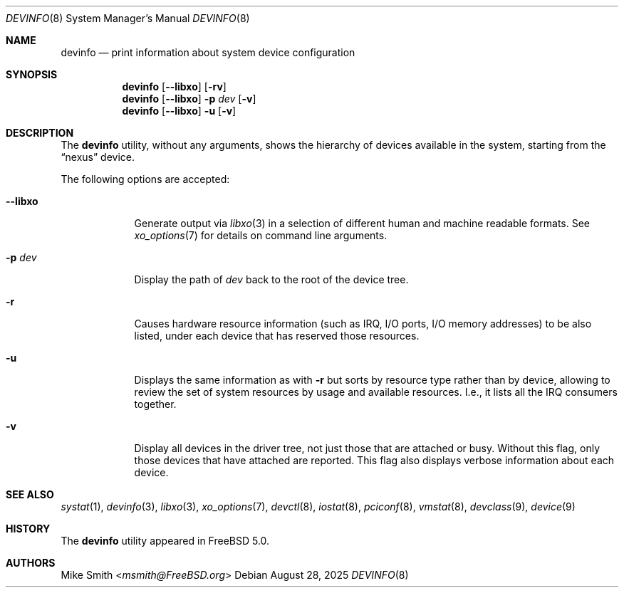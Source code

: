 .\"
.\" SPDX-License-Identifer: BSD-2-Clause
.\"
.\" Copyright (c) 2002 Hiten Pandya
.\" Copyright (c) 2002 Robert N. M. Watson
.\"
.\" All rights reserved.
.\"
.\" Redistribution and use in source and binary forms, with or without
.\" modification, are permitted provided that the following conditions
.\" are met:
.\" 1. Redistributions of source code must retain the above copyright
.\"    notice, this list of conditions and the following disclaimer.
.\" 2. Redistributions in binary form must reproduce the above copyright
.\"    notice, this list of conditions and the following disclaimer in the
.\"    documentation and/or other materials provided with the distribution.
.\"
.\" THIS SOFTWARE IS PROVIDED BY THE AUTHORS ``AS IS'' AND ANY EXPRESS OR
.\" IMPLIED WARRANTIES, INCLUDING, BUT NOT LIMITED TO, THE IMPLIED WARRANTIES
.\" OF MERCHANTABILITY AND FITNESS FOR A PARTICULAR PURPOSE ARE DISCLAIMED.
.\" IN NO EVENT SHALL THE AUTHORS BE LIABLE FOR ANY DIRECT, INDIRECT,
.\" INCIDENTAL, SPECIAL, EXEMPLARY, OR CONSEQUENTIAL DAMAGES (INCLUDING, BUT
.\" NOT LIMITED TO, PROCUREMENT OF SUBSTITUTE GOODS OR SERVICES; LOSS OF USE,
.\" DATA, OR PROFITS; OR BUSINESS INTERRUPTION) HOWEVER CAUSED AND ON ANY
.\" THEORY OF LIABILITY, WHETHER IN CONTRACT, STRICT LIABILITY, OR TORT
.\" (INCLUDING NEGLIGENCE OR OTHERWISE) ARISING IN ANY WAY OUT OF THE USE OF
.\" THIS SOFTWARE, EVEN IF ADVISED OF THE POSSIBILITY OF SUCH DAMAGE.
.\"
.Dd August 28, 2025
.Dt DEVINFO 8
.Os
.Sh NAME
.Nm devinfo
.Nd print information about system device configuration
.Sh SYNOPSIS
.Nm
.Op Fl -libxo
.Op Fl rv
.Nm
.Op Fl -libxo
.Fl p Ar dev Op Fl v
.Nm
.Op Fl -libxo
.Fl u Op Fl v
.Sh DESCRIPTION
The
.Nm
utility, without any arguments, shows the hierarchy of devices available
in the system, starting from the
.Dq nexus
device.
.Pp
The following options are accepted:
.Bl -tag -width "--libxo"
.It Fl -libxo
Generate output via
.Xr libxo 3
in a selection of different human and machine readable formats.
See
.Xr xo_options 7
for details on command line arguments.
.It Fl p Ar dev
Display the path of
.Ar dev
back to the root of the device tree.
.It Fl r
Causes hardware resource information
.Pq such as IRQ, I/O ports, I/O memory addresses
to be also listed, under each device that has reserved those resources.
.It Fl u
Displays the same information as with
.Fl r
but sorts by resource type rather than by device, allowing to review the
set of system resources by usage and available resources.
I.e., it lists all
the IRQ consumers together.
.It Fl v
Display all devices in the driver tree, not just those that are attached or
busy.
Without this flag, only those devices that have attached are reported.
This flag also displays verbose information about each device.
.El
.Sh SEE ALSO
.Xr systat 1 ,
.Xr devinfo 3 ,
.Xr libxo 3 ,
.Xr xo_options 7 ,
.Xr devctl 8 ,
.Xr iostat 8 ,
.Xr pciconf 8 ,
.Xr vmstat 8 ,
.Xr devclass 9 ,
.Xr device 9
.Sh HISTORY
The
.Nm
utility appeared in
.Fx 5.0 .
.Sh AUTHORS
.An Mike Smith Aq Mt msmith@FreeBSD.org
